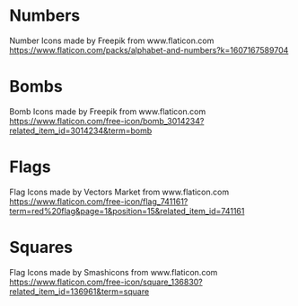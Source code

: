 * Numbers
Number Icons made by Freepik from www.flaticon.com
https://www.flaticon.com/packs/alphabet-and-numbers?k=1607167589704
* Bombs
Bomb Icons made by Freepik from www.flaticon.com
https://www.flaticon.com/free-icon/bomb_3014234?related_item_id=3014234&term=bomb
* Flags
Flag Icons made by Vectors Market from www.flaticon.com
https://www.flaticon.com/free-icon/flag_741161?term=red%20flag&page=1&position=15&related_item_id=741161
* Squares
Flag Icons made by Smashicons from www.flaticon.com
https://www.flaticon.com/free-icon/square_136830?related_item_id=136961&term=square

